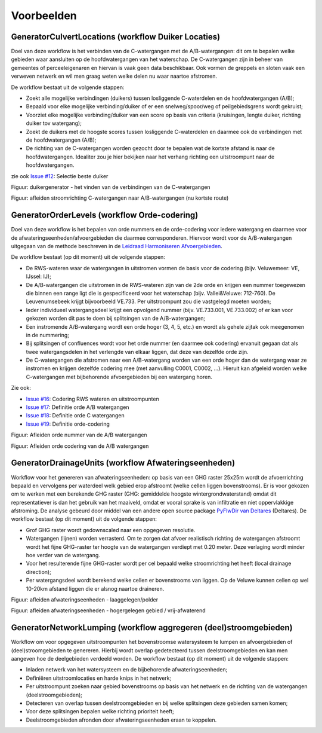 Voorbeelden
=====================

GeneratorCulvertLocations (workflow Duiker Locaties)
^^^^^^^^^^^^^^^^^^^^^^^^^^^^
Doel van deze workflow is het verbinden van de C-watergangen met de A/B-watergangen: dit om te bepalen welke gebieden waar aansluiten op de hoofdwatergangen van het waterschap. 
De C-watergangen zijn in beheer van gemeentes of perceeleigenaren en hiervan is vaak geen data beschikbaar. 
Ook vormen de greppels en sloten vaak een verweven netwerk en wil men graag weten welke delen nu waar naartoe afstromen. 

De workflow bestaat uit de volgende stappen:

* Zoekt alle mogelijke verbindingen (duikers) tussen losliggende C-waterdelen en de hoofdwatergangen (A/B);
* Bepaald voor elke mogelijke verbinding/duiker of er een snelweg/spoor/weg of peilgebiedsgrens wordt gekruist;
* Voorziet elke mogelijke verbinding/duiker van een score op basis van criteria (kruisingen, lengte duiker, richting duiker tov watergang);
* Zoekt de duikers met de hoogste scores tussen losliggende C-waterdelen en daarmee ook de verbindingen met de hoofdwatergangen (A/B);
* De richting van de C-watergangen worden gezocht door te bepalen wat de kortste afstand is naar de hoofdwatergangen. Idealiter zou je hier bekijken naar het verhang richting een uitstroompunt naar de hoofdwatergangen.

zie ook `Issue #12 <https://github.com/Sweco-NL/generator_drainage_units/issues/12#issuecomment-2446702722>`_: Selectie beste duiker 

.. image:: _static/generator_culvert_locations_1.jpg
    :alt: Generator Order Levels (workflow duiker-generator)
    :width: 800px
    :align: center

Figuur: duikergenerator - het vinden van de verbindingen van de C-watergangen

.. image:: _static/generator_culvert_locations_2.jpg
    :alt: Generator Order Levels (workflow duiker-generator)
    :width: 800px
    :align: center

Figuur: afleiden stroomrichting C-watergangen naar A/B-watergangen (nu kortste route)


GeneratorOrderLevels (workflow Orde-codering)
^^^^^^^^^^^^^^^^^^^^^^^^^^^^
Doel van deze workflow is het bepalen van orde nummers en de orde-codering voor iedere watergang en daarmee voor de afwateringseenheden/afvoergebieden die daarmee corresponderen. 
Hiervoor wordt voor de A/B-watergangen uitgegaan van de methode beschreven in de `Leidraad Harmoniseren Afvoergebieden <https://kennis.hunzeenaas.nl/file_auth.php/hunzeenaas/a/aa/Leidraden_Harmoniseren_Afvoergebieden_v1.1.pdf>`_. 

De workflow bestaat (op dit moment) uit de volgende stappen:

* De RWS-wateren waar de watergangen in uitstromen vormen de basis voor de codering (bijv. Veluwemeer: VE, IJssel: IJ);
* De A/B-watergangen die uitstromen in de RWS-wateren zijn van de 2de orde en krijgen een nummer toegewezen die binnen een range ligt die is gespecificeerd voor het waterschap (bijv. Vallei&Veluwe: 712-760). De Leuvenumsebeek krijgt bijvoorbeeld VE.733. Per uitstroompunt zou die vastgelegd moeten worden;
* Ieder individueel watergangsdeel krijgt een opvolgend nummer (bijv. VE.733.001, VE.733.002) of er kan voor gekozen worden dit pas te doen bij splitsingen van de A/B-watergangen;
* Een instromende A/B-watergang wordt een orde hoger (3, 4, 5, etc.) en wordt als gehele zijtak ook meegenomen in de nummering;
* Bij splitsingen of confluences wordt voor het orde nummer (en daarmee ook codering) ervanuit gegaan dat als twee watergangsdelen in het verlengde van elkaar liggen, dat deze van dezelfde orde zijn.
* De C-watergangen die afstromen naar een A/B-watergang worden van een orde hoger dan de watergang waar ze instromen en krijgen dezelfde codering mee (met aanvulling C0001, C0002, ...). Hieruit kan afgeleid worden welke C-watergangen met bijbehorende afvoergebieden bij een watergang horen.

Zie ook: 

* `Issue #16 <https://github.com/Sweco-NL/generator_drainage_units/issues/16#issuecomment-2558479293>`_: Codering RWS wateren en uitstroompunten
* `Issue #17 <https://github.com/Sweco-NL/generator_drainage_units/issues/17#issuecomment-2516835304>`_: Definitie orde A/B watergangen
* `Issue #18 <https://github.com/Sweco-NL/generator_drainage_units/issues/18#issue-2629773652>`_: Definitie orde C watergangen
* `Issue #19 <https://github.com/Sweco-NL/generator_drainage_units/issues/20#issuecomment-2558543651>`_: Definitie orde-codering

.. image:: _static/generator_order_levels_1.jpg
    :alt: Generator Order Levels (workflow orde-codering)
    :width: 800px
    :align: center

Figuur: Afleiden orde nummer van de A/B watergangen

.. image:: _static/generator_order_levels_2.jpg
    :alt: Generator Order Levels (workflow orde-codering)
    :width: 800px
    :align: center

Figuur: Afleiden orde codering van de A/B watergangen


GeneratorDrainageUnits (workflow Afwateringseenheden)
^^^^^^^^^^^^^^^^^^^^^^^^^^^^
Workflow voor het genereren van afwateringseenheden: op basis van een GHG raster 25x25m wordt de afvoerrichting bepaald en vervolgens per waterdeel welk gebied erop afstroomt (welke cellen liggen bovenstrooms). 
Er is voor gekozen om te werken met een berekende GHG raster (GHG: gemiddelde hoogste wintergrondwaterstand) omdat dit representatiever is dan het gebruik van het maaiveld, omdat er vooral sprake is van infiltratie en niet oppervlakkige afstroming. 
De analyse gebeurd door middel van een andere open source package `PyFlwDir van Deltares <https://github.com/Deltares/pyflwdir>`_ (Deltares). 
De workflow bestaat (op dit moment) uit de volgende stappen:

* Grof GHG raster wordt gedownscaled naar een opgegeven resolutie.
* Watergangen (lijnen) worden verrasterd. Om te zorgen dat afvoer realistisch richting de watergangen afstroomt wordt het fijne GHG-raster ter hoogte van de watergangen verdiept met 0.20 meter. Deze verlaging wordt minder hoe verder van de watergang.
* Voor het resulterende fijne GHG-raster wordt per cel bepaald welke stroomrichting het heeft (local drainage direction);
* Per watergangsdeel wordt berekend welke cellen er bovenstrooms van liggen. Op de Veluwe kunnen cellen op wel 10-20km afstand liggen die er alsnog naartoe draineren.

.. image:: _static/generator_drainage_units_1.jpg
    :alt: Generator Drainage Units (workflow afwateringseenheden)
    :width: 800px
    :align: center

Figuur: afleiden afwateringseenheden - laaggelegen/polder

.. image:: _static/generator_drainage_units_2.jpg
    :alt: Generator Drainage Units (workflow afwateringseenheden)
    :width: 800px
    :align: center

Figuur: afleiden afwateringseenheden - hogergelegen gebied / vrij-afwaterend


GeneratorNetworkLumping (workflow aggregeren (deel)stroomgebieden)
^^^^^^^^^^^^^^^^^^^^^^^^^^^^
Workflow om voor opgegeven uitstroompunten het bovenstroomse watersysteem te lumpen en afvoergebieden of (deel)stroomgebieden te genereren. Hierbij wordt overlap gedetecteerd tussen deelstroomgebieden en kan men aangeven hoe de deelgebieden verdeeld worden.
De workflow bestaat (op dit moment) uit de volgende stappen:

* Inladen netwerk van het watersysteem en de bijbehorende afwateringseenheden;
* Definiëren uitstroomlocaties en harde knips in het netwerk;
* Per uitstroompunt zoeken naar gebied bovenstrooms op basis van het netwerk en de richting van de watergangen (deelstroomgebieden);
* Detecteren van overlap tussen deelstroomgebieden en bij welke splitsingen deze gebieden samen komen;
* Voor deze splitsingen bepalen welke richting prioriteit heeft;
* Deelstroomgebieden afronden door afwateringseenheden eraan te koppelen.


